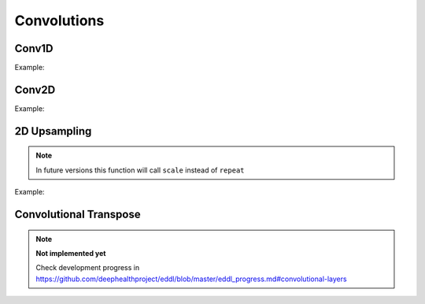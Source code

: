 Convolutions
============


Conv1D
--------

.. doxygenfunction:: eddl::Conv1D

Example:

.. code-block:: c++
    :linenos:

    ...
    // Define network
    layer in = Input({784});
    layer l = in;  // Aux var

    l = Reshape(l,{1,784}); //image as a 1D signal with depth=1
    l = MaxPool1D(ReLu(Conv1D(l,16, {3},{1})),{4},{4});  //MaxPool 4 stride 4
    l = MaxPool1D(ReLu(Conv1D(l,32, {3},{1})),{4},{4});
    l = MaxPool1D(ReLu(Conv1D(l,64,{3},{1})),{4},{4});
    l = MaxPool1D(ReLu(Conv1D(l,64,{3},{1})),{4},{4});
    l = Reshape(l,{-1});

    layer out = Activation(Dense(l, num_classes), "softmax");
    model net = Model({in}, {out});
    ...


Conv2D
--------

.. doxygenfunction:: eddl::Conv

Example:

.. code-block:: c++
   :linenos:
    
    ...
    // Define network
    layer in = Input({784});
    layer l = in;  // Aux var

    l = Reshape(l,{1,28,28});
    l = Conv(l,32, {3,3},{1,1});
    l = ReLu(l);
    l = MaxPool(l,{3,3}, {1,1}, "same");
    l = Conv(l,64, {3,3},{1,1});
    l = ReLu(l);
    l = MaxPool(l,{2,2}, {2,2}, "none");
    l = Reshape(l,{-1});

    layer out = Activation(Dense(l, num_classes), "softmax");
    model net = Model({in}, {out});
    ...
    

2D Upsampling 
--------------

.. doxygenfunction:: eddl::UpSampling

.. note::

    In future versions this function will call ``scale`` instead of ``repeat``

Example:

.. code-block:: c++
   :linenos:
    
    ...
    // Define network
    layer in = Input({784});
    layer l = in;  // Aux var

    l = Reshape(l,{1,28,28});
    l = MaxPool(ReLu(Conv(l,128,{3,3},{2,2})),{2,2});
    l = UpSampling(l, {2, 2});
    ...


Convolutional Transpose
------------------------

.. doxygenfunction:: eddl::ConvT

.. note::

    **Not implemented yet**

    Check development progress in https://github.com/deephealthproject/eddl/blob/master/eddl_progress.md#convolutional-layers

